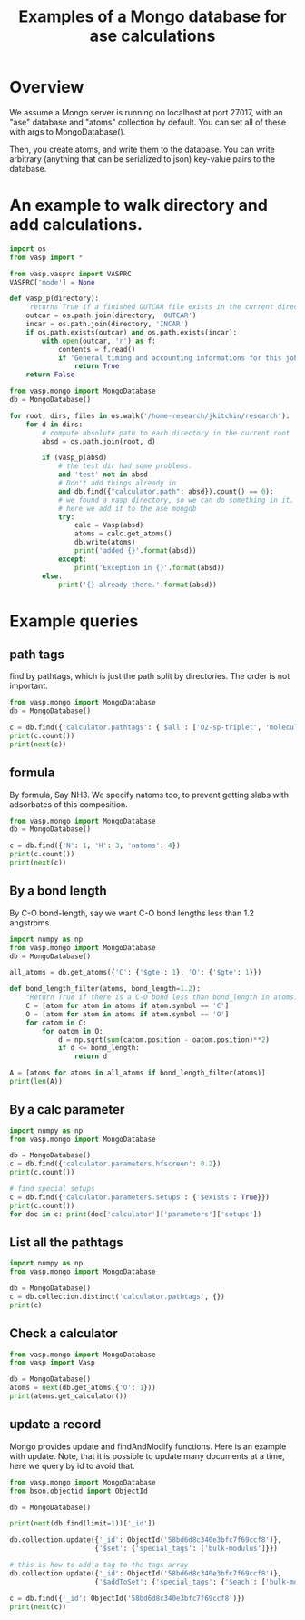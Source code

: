 #+title: Examples of a Mongo database for ase calculations

* Overview
We assume a Mongo server is running on localhost at port 27017, with an "ase" database and "atoms" collection by default. You can set all of these with args to MongoDatabase().

Then, you create atoms, and write them to the database. You can write arbitrary (anything that can be serialized to json) key-value pairs to the database.


* An example to walk directory and add calculations.

#+BEGIN_SRC python :results output org drawer
import os
from vasp import *

from vasp.vasprc import VASPRC
VASPRC['mode'] = None

def vasp_p(directory):
    'returns True if a finished OUTCAR file exists in the current directory, else False'
    outcar = os.path.join(directory, 'OUTCAR')
    incar = os.path.join(directory, 'INCAR')
    if os.path.exists(outcar) and os.path.exists(incar):
        with open(outcar, 'r') as f:
            contents = f.read()
            if 'General timing and accounting informations for this job:' in contents:
                return True
    return False

from vasp.mongo import MongoDatabase
db = MongoDatabase()

for root, dirs, files in os.walk('/home-research/jkitchin/research'):
    for d in dirs:
        # compute absolute path to each directory in the current root
        absd = os.path.join(root, d)

        if (vasp_p(absd)
            # the test dir had some problems.
            and 'test' not in absd
            # Don't add things already in
            and db.find({"calculator.path": absd}).count() == 0):
            # we found a vasp directory, so we can do something in it.
            # here we add it to the ase mongdb
            try:
                calc = Vasp(absd)
                atoms = calc.get_atoms()
                db.write(atoms)
                print('added {}'.format(absd))
            except:
                print('Exception in {}'.format(absd))
        else:
            print('{} already there.'.format(absd))
#+END_SRC

#+RESULTS:
:RESULTS:
:END:

* Example queries
** path tags
find by pathtags, which is just the path split by directories. The order is not important.

#+BEGIN_SRC python
from vasp.mongo import MongoDatabase
db = MongoDatabase()

c = db.find({'calculator.pathtags': {'$all': ['O2-sp-triplet', 'molecules']}})
print(c.count())
print(next(c))
#+END_SRC

#+RESULTS:
: 1
: {u'info': {}, u'volume': 1000.0000000000007, u'natoms': 2, u'ctime': datetime.datetime(2017, 3, 6, 14, 11, 32, 960000), u'arrays': {u'positions': [[4.9927693, 5.0, 5.0], [6.227230700000001, 5.0, 5.0]], u'numbers': [8, 8], u'tags': [0, 0]}, u'calculator': {u'magmom': 2.0000084, u'stress': [0.0012823514731940845, 0.0016375624234798473, 0.0016375624234798473, -0.0, -0.0, -0.0], u'elapsed-time': 96.775, u'name': u'Vasp', u'parameters': {u'magmom': [1.0, 1.0], u'pp': u'PBE', u'xc': u'pbe', u'kpts': [1, 1, 1], u'encut': 400, u'lcharg': False, u'ibrion': 2, u'ispin': 2, u'ismear': 0, u'lwave': True, u'sigma': 0.01, u'lorbit': 11, u'nsw': 10}, u'charges': [None, None], u'energy': -9.84832389, u'smax': 0.0016375624234798473, u'dipole': None, u'nionic-steps': 1, u'potcars': [[u'O', u'potpaw_PBE/O/POTCAR', u'592f34096943a6f30db8749d13efca516d75ec55']], u'magmoms': [0.815, 0.815], u'fmax': 0.02269834, u'pathtags': [u'O2-sp-triplet', u'molecules', u'dft-book', u'jkitchin'], u'forces': [[0.02269834, 0.0, 0.0], [-0.02269834, 0.0, 0.0]], u'path': u'/home-research/jkitchin/dft-book/molecules/O2-sp-triplet', u'memory-used': 0.121297, u'free_energy': -9.84832389}, u'O': 2, u'atoms': [{u'magmom': 0.0, u'index': 0, u'symbol': u'O', u'charge': 0.0, u'tag': 0, u'position': [4.9927693, 5.0, 5.0], u'momentum': [0.0, 0.0, 0.0]}, {u'magmom': 0.0, u'index': 1, u'symbol': u'O', u'charge': 0.0, u'tag': 0, u'position': [6.227230700000001, 5.0, 5.0], u'momentum': [0.0, 0.0, 0.0]}], u'cell': [[10.0, 0.0, 0.0], [0.0, 10.0, 0.0], [0.0, 0.0, 10.0]], u'mass': 31.9988, u'user': u'jkitchin', u'pbc': [True, True, True], u'mtime': datetime.datetime(2017, 3, 6, 14, 11, 32, 960000), u'_id': ObjectId('58bd6e16340e3bfc7f69cd7d'), u'constraints': []}

** formula

By formula, Say NH3. We specify natoms too, to prevent getting slabs with adsorbates of this composition.

#+BEGIN_SRC python :results output org drawer
from vasp.mongo import MongoDatabase
db = MongoDatabase()

c = db.find({'N': 1, 'H': 3, 'natoms': 4})
print(c.count())
print(next(c))
#+END_SRC

#+RESULTS:
:RESULTS:
2
{u'info': {}, u'volume': 1000.0000000000007, u'natoms': 4, u'calc': {u'kpts': [1, 1, 1], u'pathtags': [u'nh3-initial', u'molecules', u'dft-book', u'jkitchin'], u'xc': u'pbe', u'energy': -19.43888613, u'smax': 0.0017784115889653107, u'encut': 350, u'potcars': [[u'N', u'potpaw_PBE/N/POTCAR', u'536358c988fa48058b235b560c7e07049edd40e0'], [u'H', u'potpaw_PBE/H/POTCAR', u'51dd11a1883cb1d482388078d3764b6e1fde9e02']], u'lcharg': False, u'ismear': 1, u'nsw': 10, u'pp': u'PBE', u'dipole': None, u'forces': [[0.0, 0.0, 0.0], [0.0, 0.39139705, -0.14433966], [0.33616912, -0.19508419, -0.14309217], [-0.33616912, -0.19508419, -0.14309217]], u'free_energy': -19.43888613, u'magmoms': [0.0, 0.0, 0.0, 0.0], u'fmax': 0.39139705, u'ibrion': 1, u'elapsed-time': 205.702, u'path': u'/home-research/jkitchin/dft-book/molecules/nh3-initial', u'magmom': 0, u'stress': [0.0012757928392310243, 0.0012806163024495433, 0.0017784115889653107, -6.455093568170983e-07, -0.0, -0.0], u'name': u'Vasp', u'charges': None, u'lwave': True, u'sigma': 0.1}, u'ctime': datetime.datetime(2017, 3, 5, 1, 23, 32, 926000), u'H': 3, u'atoms': [{u'magmom': 0.0, u'index': 0, u'symbol': u'N', u'charge': 0.0, u'tag': 0, u'position': [5.0, 5.0, 5.0], u'momentum': [0.0, 0.0, 0.0]}, {u'magmom': 0.0, u'index': 1, u'symbol': u'H', u'charge': 0.0, u'tag': 0, u'position': [5.0, 5.939731, 4.611702999999999], u'momentum': [0.0, 0.0, 0.0]}, {u'magmom': 0.0, u'index': 2, u'symbol': u'H', u'charge': 0.0, u'tag': 0, u'position': [5.813831, 4.5301350000000005, 4.611702999999999], u'momentum': [0.0, 0.0, 0.0]}, {u'magmom': 0.0, u'index': 3, u'symbol': u'H', u'charge': 0.0, u'tag': 0, u'position': [4.1861690000000005, 4.5301350000000005, 4.611702999999999], u'momentum': [0.0, 0.0, 0.0]}], u'cell': [[10.0, 0.0, 0.0], [0.0, 10.0, 0.0], [0.0, 0.0, 10.0]], u'N': 1, u'mass': 17.030520000000003, u'user': u'jkitchin', u'pbc': [True, True, True], u'mtime': datetime.datetime(2017, 3, 5, 1, 23, 32, 926000), u'_id': ObjectId('58bb689a340e3bbdaa5c3bb3'), u'constraints': u"(lp0\n(iase.constraints\nFixAtoms\np1\n(dp2\nS'index'\np3\ncnumpy.core.multiarray\n_reconstruct\np4\n(cnumpy\nndarray\np5\n(I0\ntp6\nS'b'\np7\ntp8\nRp9\n(I1\n(I1\ntp10\ncnumpy\ndtype\np11\n(S'i8'\np12\nI0\nI1\ntp13\nRp14\n(I3\nS'<'\np15\nNNNI-1\nI-1\nI0\ntp16\nbI00\nS'\\x00\\x00\\x00\\x00\\x00\\x00\\x00\\x00'\np17\ntp18\nbsba."}
:END:

** By a bond length

By C-O bond-length, say we want C-O bond lengths less than 1.2 angstroms.

#+BEGIN_SRC python :results output org drawer
import numpy as np
from vasp.mongo import MongoDatabase
db = MongoDatabase()

all_atoms = db.get_atoms({'C': {'$gte': 1}, 'O': {'$gte': 1}})

def bond_length_filter(atoms, bond_length=1.2):
    "Return True if there is a C-O bond less than bond_length in atoms."    
    C = [atom for atom in atoms if atom.symbol == 'C']
    O = [atom for atom in atoms if atom.symbol == 'O']
    for catom in C:
        for oatom in O:
            d = np.sqrt(sum(catom.position - oatom.position)**2)
            if d <= bond_length:
                return d

A = [atoms for atoms in all_atoms if bond_length_filter(atoms)]
print(len(A))
#+END_SRC

#+RESULTS:
:RESULTS:
23
:END:

** By a calc parameter

#+BEGIN_SRC python :results output org drawer
import numpy as np
from vasp.mongo import MongoDatabase

db = MongoDatabase()
c = db.find({'calculator.parameters.hfscreen': 0.2})
print(c.count())

# find special setups
c = db.find({'calculator.parameters.setups': {'$exists': True}})
print(c.count())
for doc in c: print(doc['calculator']['parameters']['setups'])
#+END_SRC

#+RESULTS:
:RESULTS:
1
3
[[u'O', u'_s']]
[[u'O', u'_s']]
[[u'O', u'_s']]
:END:

** List all the pathtags

#+BEGIN_SRC python :results output org drawer
import numpy as np
from vasp.mongo import MongoDatabase

db = MongoDatabase()
c = db.collection.distinct('calculator.pathtags', {})
print(c)
#+END_SRC

#+RESULTS:
:RESULTS:
[u'Al-bandstructure', u'blog', u'dft-book', u'jkitchin', u'co-1.05', u'molecules', u'org', u'source', u'co-1.1', u'co-1.15', u'co-1.2', u'co-1.25', u'co-n00', u'co-n01', u'co-n02', u'co-n03', u'co-n04', u'co-n05', u'co-n06', u'co-n07', u'co-n08', u'co-n09', u'Fe-bcc-fixedmagmom-4.00', u'bulk', u'Fe-bcc-fixedmagmom-4.50', u'Fe-bcc-fixedmagmom-5.00', u'Fe-bcc-fixedmagmom-5.50', u'Fe-bcc-fixedmagmom-6.00', u'mp', u'serial-Cu-0', u'serial-Cu-1', u'serial-Cu-2', u'serial-Cu-3', u'serial-Cu-4', u'serial-Cu-5', u'serial-Cu-6', u'serial-Cu-7', u'serial-Cu-8', u'serial-Cu-9', u'mp-Cu-0', u'mp-Cu-1', u'mp-Cu-2', u'mp-Cu-3', u'mp-Cu-4', u'mp-Cu-5', u'mp-Cu-6', u'mp-Cu-7', u'mp-Cu-8', u'mp-Cu-9', u'mp-threadpool-Cu-0', u'mp-threadpool-Cu-1', u'mp-threadpool-Cu-2', u'mp-threadpool-Cu-3', u'mp-threadpool-Cu-4', u'mp-threadpool-Cu-5', u'mp-threadpool-Cu-6', u'mp-threadpool-Cu-7', u'mp-threadpool-Cu-8', u'mp-threadpool-Cu-9', u'threads-Cu-0', u'threads-Cu-1', u'threads-Cu-3', u'threads-Cu-2', u'threads-Cu-4', u'threads-Cu-6', u'threads-Cu-9', u'threads-Cu-5', u'threads-Cu-7', u'threads-Cu-8', u'mp-pool-Cu-1', u'mp-pool-Cu-2', u'mp-pool-Cu-9', u'mp-pool-Cu-5', u'mp-pool-Cu-7', u'mp-pool-Cu-3', u'mp-pool-Cu-0', u'mp-pool-Cu-4', u'mp-pool-Cu-8', u'mp-pool-Cu-6', u'futures-Cu-0', u'futures-Cu-1', u'futures-Cu-2', u'futures-Cu-3', u'futures-Cu-4', u'futures-Cu-6', u'futures-Cu-7', u'futures-Cu-5', u'futures-Cu-8', u'futures-Cu-9', u'queue-Cu-1', u'queue-Cu-2', u'queue-Cu-0', u'queue-Cu-3', u'queue-Cu-4', u'queue-Cu-5', u'queue-Cu-6', u'queue-Cu-7', u'queue-Cu-8', u'queue-Cu-9', u'bandstructure', u'simple-co', u'simple-co-n4', u'co-L-4', u'co-L-5', u'co-L-6', u'co-L-8', u'co-L-10', u'co-en-250', u'co-en-300', u'co-en-350', u'co-en-400', u'co-en-450', u'co-en-500', u'clone-1', u'co-chg', u'co-centered', u'benzene', u'chlorobenzene', u'co-ados', u'CF3Br', u'h2o-bader', u'co-cg', u'h2o-relax-centered', u'h2o_vib', u'h2o_relax', u'h2o_vib_dfpt', u'n2-relax', u'n2-vib', u'O', u'O2', u'O-sp-triplet', u'O2-sp-triplet', u'O-sp-triplet-250', u'O2-sp-triplet-250', u'O-sp-triplet-300', u'O2-sp-triplet-300', u'O-sp-triplet-350', u'O2-sp-triplet-350', u'O-sp-triplet-400', u'O2-sp-triplet-400', u'O-sp-triplet-450', u'O2-sp-triplet-450', u'O-sp-triplet-500', u'O2-sp-triplet-500', u'O-sp-triplet-550', u'O2-sp-triplet-550', u'O-sp-triplet-sigma-0.2', u'O2-sp-triplet-sigma-0.2', u'O-sp-triplet-sigma-0.1', u'O2-sp-triplet-sigma-0.1', u'O-sp-triplet-sigma-0.05', u'O2-sp-triplet-sigma-0.05', u'O-sp-triplet-sigma-0.02', u'O2-sp-triplet-sigma-0.02', u'O-sp-triplet-sigma-0.01', u'O2-sp-triplet-sigma-0.01', u'O-sp-triplet-sigma-0.001', u'O2-sp-triplet-sigma-0.001', u'O-sp-singlet', u'O2-sp-singlet', u'O-square-box-origin', u'O-square-box-center', u'O-square-box-random', u'O-orthorhombic-box-origin', u'O-orthorhombic-box-center', u'O-orthorhombic-box-random', u'O-sp-triplet-lowsym', u'O2-sp-singlet-magmoms', u'O2-sp-triplet-magmoms', u'O-sp-triplet-lowsym-s', u'nh3-initial', u'nh3-final', u'O2-sp-triplet-s', u'benzene-pbe', u'benzene-pbe-d2', u'O_s', u'simple-co-gga', u'CO', u'wgs', u'CO2', u'H2', u'H2O', u'CO-vib', u'CO2-vib', u'H2-vib', u'H2O-vib', u'Al-slab-unrelaxed', u'surfaces', u'Pt-slab-O-fcc', u'Pt-slab', u'Pt-slab-O-bridge', u'Pt-slab-O-hcp', u'Pt-slab-O-bridge-xy-constrained', u'Pt-slab-1x1', u'Pt-slab-1x1-O-fcc', u'Pt-slab-O-fcc-vib', u'Au-110', u'Au-110-missing-row', u'Ag-110', u'Ag-110-missing-row', u'Cu-110', u'Cu-110-missing-row', u'Al-slab-locpot', u'Al-Na-nodip', u'Al-Na-dip', u'Au-pbe', u'Au-pbe-d2', u'Au-benzene-pbe-d2', u'Al-slab-relaxed', u'Ag-kpts-2', u'Ag-kpts-3', u'Ag-kpts-4', u'Ag-kpts-5', u'Ag-kpts-6', u'Ag-kpts-8', u'Ag-kpts-10', u'Cu-sigma-0.001', u'Cu-sigma-0.05', u'Cu-sigma-0.1', u'Cu-sigma-0.2', u'Cu-sigma-0.5', u'Cu-3.5', u'Cu-3.55', u'Cu-3.6', u'Cu-3.65', u'Cu-3.7', u'Cu-3.75', u'Cu-bcc-2.75', u'Cu-bcc-2.8', u'Cu-bcc-2.85', u'Cu-bcc-2.9', u'Cu-bcc-2.95', u'Cu-bcc-3.0', u'Fe-bcc-fixedmagmom-0.00', u'Fe-bcc-fixedmagmom-2.00', u'Fe-bcc-fixedmagmom-8.00', u'Fe-bcc-sp-1', u'afm-feo', u'pd-ados', u'bulk-rh', u'atomic-rh', u'bulk-rh-kpts-3', u'bulk-rh-kpts-4', u'bulk-rh-kpts-6', u'bulk-rh-kpts-9', u'bulk-rh-kpts-12', u'bulk-rh-kpts-15', u'bulk-rh-kpts-18', u'atomic-rh-sp', u'Fe-bulk', u'Al-bulk', u'Ni-3.5', u'Ni-3.55', u'Ni-3.6', u'Ni-3.65', u'Ni-3.7', u'Ni-3.75', u'Cu2O', u'CuO', u'pd-dos-k8-ismear-5', u'pd-dos-k10-ismear-5', u'pd-dos-k12-ismear-5', u'pd-dos-k14-ismear-5', u'pd-dos-k16-ismear-5', u'pd-dos-k18-ismear-5', u'pd-dos-k20-ismear-5', u'Pd-LDA-3.75', u'Pd-LDA-3.8', u'Pd-LDA-3.85', u'Pd-LDA-3.9', u'Pd-LDA-3.95', u'Pd-LDA-4.0', u'Pd-LDA-4.05', u'Pd-LDA-4.1', u'Pd-GGA-PS-3.75', u'Pd-GGA-PS-3.8', u'Pd-GGA-PS-3.85', u'Pd-GGA-PS-3.9', u'Pd-GGA-PS-3.95', u'Pd-GGA-PS-4.0', u'Pd-GGA-PS-4.05', u'Pd-GGA-PS-4.1', u'Pd-GGA-AM-3.75', u'Pd-GGA-AM-3.8', u'Pd-GGA-AM-3.85', u'Pd-GGA-AM-3.9', u'Pd-GGA-AM-3.95', u'Pd-GGA-AM-4.0', u'Pd-GGA-AM-4.05', u'Pd-GGA-AM-4.1', u'Pd-GGA-RP-3.75', u'Pd-GGA-RP-3.8', u'Pd-GGA-RP-3.85', u'Pd-GGA-RP-3.9', u'Pd-GGA-RP-3.95', u'Pd-GGA-RP-4.0', u'Pd-GGA-RP-4.05', u'Pd-GGA-RP-4.1', u'Pd-GGA-PE-3.75', u'Pd-GGA-PE-3.8', u'Pd-GGA-PE-3.85', u'Pd-GGA-PE-3.9', u'Pd-GGA-PE-3.95', u'Pd-GGA-PE-4.0', u'Pd-GGA-PE-4.05', u'Pd-GGA-PE-4.1', u'Al-lda-vasp', u'Al-lda-ase', u'Fe-elastic', u'Au-fcc', u'Ag-fcc', u'Cu-fcc', u'Cu2O-U=4.0', u'CuO-U=4.0', u'Al-elastic', u'Ni-PBE', u'Cu-cls-0', u'CuPd-cls-0', u'Si-selfconsistent', u'Si-bandstructure', u'Ni-PBE0', u'Ni-HSE06', u'Si-bs-0', u'Si-bs-1', u'Si-bs-2', u'Al-c11--0.1', u'Al-c11--0.05', u'Al-c11-0', u'Al-c11-0.05', u'Al-c11-0.1', u'Al-c11--0.025', u'Al-c11-0.0', u'Al-c11-0.025', u'alloy', u'pd', u'cupd-1', u'cupd-2', u'cu', u'cu3pd-1', u'cu3pd-2', u'2.50-1.40', u'Ru', u'2.50-1.50', u'2.50-1.60', u'2.50-1.70', u'2.50-1.80', u'2.60-1.40', u'2.60-1.50', u'2.60-1.60', u'2.60-1.70', u'2.60-1.80', u'2.70-1.40', u'2.70-1.50', u'2.70-1.60', u'2.70-1.70', u'2.70-1.80', u'2.80-1.40', u'2.80-1.50', u'2.80-1.60', u'2.80-1.70', u'2.80-1.80', u'2.90-1.40', u'2.90-1.50', u'2.90-1.60', u'2.90-1.70', u'2.90-1.80', u'kpts-2', u'tio2', u'kpts-3', u'kpts-4', u'kpts-5', u'kpts-6', u'kpts-7', u'kpts-8', u'step1-0.90', u'step1-0.95', u'step1-1.00', u'step1-1.05', u'step1-1.10', u'step2-0.90', u'step2-0.95', u'step2-1.00', u'step2-1.05', u'step2-1.10', u'step3', u'step4', u'TiO2', u'rutile', u'rutile-28.0', u'rutile-30.0', u'rutile-32.0', u'rutile-34.0', u'rutile-36.0', u'anatase', u'anatase-30.0', u'anatase-33.0', u'anatase-35.0', u'anatase-37.0', u'anatase-39.0', u'3', u'Cu-layers', u'4', u'5', u'6', u'7', u'8', u'9', u'10', u'11', u'devel', u'lr-u', u'step1', u'step2--0.100', u'step2--0.050', u'step2--0.025', u'step2-0.025', u'step2-0.050', u'step2-0.100', u'step3--0.100', u'step3--0.050', u'step3--0.025', u'step3-0.025', u'step3-0.050', u'step3-0.100', u'0.bak', u'FeNi_O_rocksalt', u'FeO-NiO-ATAT', u'research', u'0', u'1', u'113', u'114', u'116', u'118', u'12', u'122', u'126', u'13', u'135', u'137', u'138', u'14', u'15', u'16', u'17', u'179', u'18', u'189', u'19', u'190', u'191', u'2', u'20', u'207', u'21', u'22', u'23', u'232', u'24', u'25', u'26', u'27', u'33', u'35', u'36', u'38', u'43', u'44', u'45', u'46', u'48', u'49', u'50', u'55', u'60', u'65', u'67', u'68', u'70', u'72', u'73', u'75', u'76', u'77', u'79', u'80', u'82', u'86', u'98', u'Br2', u'adsorbate-CX', u'vasp', u'C', u'CBr1', u'CBr2', u'CBr3', u'CBr4', u'CCl1', u'CCl2', u'CCl3', u'CCl4', u'CF1', u'CF2', u'CF3', u'CF4', u'CH1', u'CH2', u'CH3', u'CH4', u'Cl2', u'F2', u'CF0', u'Ir', u'bridge', u'fcc', u'hcp', u'CH0', u'ontop', u'Pd', u'Pt', u'Rh', u'0.0', u'Ag', u'adsorbate-ht', u'phase1', u'0.25', u'Br', u'0.5', u'0.75', u'1.0', u'Cl', u'F', u'H', u'N', u'S', u'Au', u'Cu', u'phase2']
:END:

** Check a calculator

#+BEGIN_SRC python :results output org drawer
from vasp.mongo import MongoDatabase
from vasp import Vasp

db = MongoDatabase()
atoms = next(db.get_atoms({'O': 1}))
print(atoms.get_calculator())
#+END_SRC

#+RESULTS:
:RESULTS:


Vasp calculation directory:
---------------------------
  [[/home-research/jkitchin/dft-book/blog/source/org/molecules/co-1.05]]

Unit cell:
----------
       x       y       z             |v|
  v0   6.000   0.000   0.000       6.000 Ang
  v1   0.000   6.000   0.000       6.000 Ang
  v2   0.000   0.000   6.000       6.000 Ang
  alpha, beta, gamma (deg):  90.0  90.0  90.0
  Total volume:                  216.000 Ang^3
  Stress:    xx     yy     zz     yz     xz     xy
         -0.060  0.011  0.011 -0.000 -0.000 -0.000 GPa

  ID  tag     sym    x         y         z        rmsF (eV/A)
  0   0       C      0.000     0.000     0.000      14.93
  1   0       O      1.050     0.000     0.000      14.93
  Potential energy: -14.2158 eV

INPUT Parameters:
-----------------
  lcharg    : False
  pp        : PBE
  nbands    : 6
  xc        : pbe
  ismear    : 1
  lwave     : False
  sigma     : 0.01
  kpts      : [1, 1, 1]
  encut     : 350

Pseudopotentials used:
----------------------
  C: potpaw_PBE/C/POTCAR (git-hash: ee4d8576584f8e9f32e90853a0cbf9d4a9297330)
  O: potpaw_PBE/O/POTCAR (git-hash: 592f34096943a6f30db8749d13efca516d75ec55)
:END:

** update a record

Mongo provides update and findAndModify functions. Here is an example with update. Note, that it is possible to update many documents at a time, here we query by id to avoid that.

#+begin_SRC python :results output org drawer
from vasp.mongo import MongoDatabase
from bson.objectid import ObjectId

db = MongoDatabase()

print(next(db.find(limit=1))['_id'])

db.collection.update({'_id': ObjectId('58bd6d8c340e3bfc7f69ccf8')},
                     {'$set': {'special_tags': ['bulk-modulus']}})

# this is how to add a tag to the tags array
db.collection.update({'_id': ObjectId('58bd6d8c340e3bfc7f69ccf8')},
                     {'$addToSet': {'special_tags': {'$each': ['bulk-modulus', 'Murnaghan']}}})

c = db.find({'_id': ObjectId('58bd6d8c340e3bfc7f69ccf8')})
print(next(c))
#+END_SRC

#+RESULTS:
:RESULTS:
58bd6d8c340e3bfc7f69ccf8
{u'info': {}, u'volume': 191.87240999273095, u'natoms': 4, u'special_tags': [u'bulk-modulus', u'Murnaghan'], u'ctime': datetime.datetime(2017, 3, 6, 14, 9, 16, 340000), u'arrays': {u'positions': [[0.0, 0.0, 9.999999873089783], [1.4318912156810875, 0.8267027783996388, 12.338268547696593], [2.863782474318912, 1.6534055816003612, 14.676537222303404], [0.0, 0.0, 17.014805896910214]], u'numbers': [13, 13, 13, 13], u'tags': [0, 0, 0, 0]}, u'calculator': {u'magmom': 0, u'stress': [0.006449951563292716, 0.006449951563292716, 0.0017486387353480974, -0.0, -0.0, -0.0], u'elapsed-time': 443.049, u'name': u'Vasp', u'parameters': {u'pp': u'PBE', u'xc': u'pbe', u'kpts': [6, 6, 6], u'encut': 300, u'lcharg': True, u'ismear': 1, u'lwave': True, u'sigma': 0.1}, u'charges': [None, None, None, None], u'energy': -14.17006237, u'smax': 0.006449951563292716, u'dipole': None, u'nionic-steps': 1, u'potcars': [[u'Al', u'potpaw_PBE/Al/POTCAR', u'ad7c649117f1490637e05717e30ab9a0dd8774f6']], u'magmoms': [0.0, 0.0, 0.0, 0.0], u'fmax': 0.18858625, u'pathtags': [u'Al-bandstructure', u'blog', u'dft-book', u'jkitchin'], u'forces': [[0.0, 0.0, -0.01914122], [0.0, 0.0, 0.18858625], [0.0, 0.0, -0.18858625], [0.0, 0.0, 0.01914122]], u'path': u'/home-research/jkitchin/dft-book/blog/Al-bandstructure', u'memory-used': 0.070486, u'free_energy': -14.17006237}, u'Al': 4, u'atoms': [{u'magmom': 0.0, u'index': 0, u'symbol': u'Al', u'charge': 0.0, u'tag': 0, u'position': [0.0, 0.0, 9.999999873089783], u'momentum': [0.0, 0.0, 0.0]}, {u'magmom': 0.0, u'index': 1, u'symbol': u'Al', u'charge': 0.0, u'tag': 0, u'position': [1.4318912156810875, 0.8267027783996388, 12.338268547696593], u'momentum': [0.0, 0.0, 0.0]}, {u'magmom': 0.0, u'index': 2, u'symbol': u'Al', u'charge': 0.0, u'tag': 0, u'position': [2.863782474318912, 1.6534055816003612, 14.676537222303404], u'momentum': [0.0, 0.0, 0.0]}, {u'magmom': 0.0, u'index': 3, u'symbol': u'Al', u'charge': 0.0, u'tag': 0, u'position': [0.0, 0.0, 17.014805896910214], u'momentum': [0.0, 0.0, 0.0]}], u'cell': [[2.86378246, 0.0, 0.0], [1.43189123, 2.48010836, 0.0], [0.0, 0.0, 27.01480577]], u'mass': 107.92616, u'user': u'jkitchin', u'pbc': [True, True, True], u'mtime': datetime.datetime(2017, 3, 6, 14, 9, 16, 341000), u'_id': ObjectId('58bd6d8c340e3bfc7f69ccf8'), u'constraints': []}
:END:
